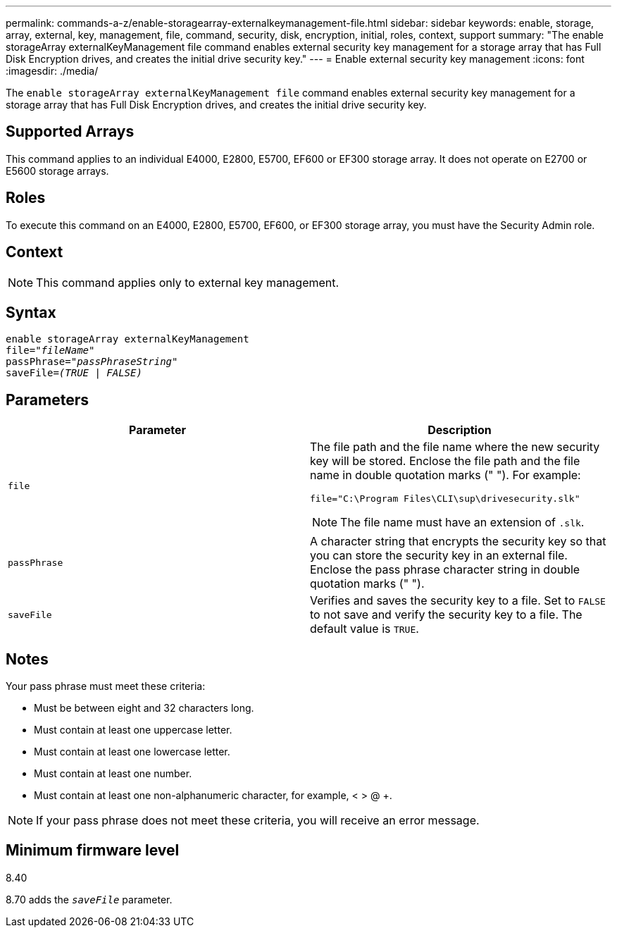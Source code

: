---
permalink: commands-a-z/enable-storagearray-externalkeymanagement-file.html
sidebar: sidebar
keywords: enable, storage, array, external, key, management, file, command, security, disk, encryption, initial, roles, context, support
summary: "The enable storageArray externalKeyManagement file command enables external security key management for a storage array that has Full Disk Encryption drives, and creates the initial drive security key."
---
= Enable external security key management
:icons: font
:imagesdir: ./media/

[.lead]
The `enable storageArray externalKeyManagement file` command enables external security key management for a storage array that has Full Disk Encryption drives, and creates the initial drive security key.

== Supported Arrays

This command applies to an individual E4000, E2800, E5700, EF600 or EF300 storage array. It does not operate on E2700 or E5600 storage arrays.

== Roles

To execute this command on an E4000, E2800, E5700, EF600, or EF300 storage array, you must have the Security Admin role.

== Context

[NOTE]
====
This command applies only to external key management.
====

== Syntax
[subs=+macros]
[source,cli]
----
enable storageArray externalKeyManagement
pass:quotes[file="_fileName_"]
pass:quotes[passPhrase="_passPhraseString_"]
pass:quotes[saveFile=_(TRUE | FALSE)_]
----

== Parameters
[cols="2*",options="header"]
|===
| Parameter| Description
a|
`file`
a|
The file path and the file name where the new security key will be stored. Enclose the file path and the file name in double quotation marks (" "). For example:

----
file="C:\Program Files\CLI\sup\drivesecurity.slk"
----

[NOTE]
====
The file name must have an extension of `.slk`.
====

a|
`passPhrase`
a|
A character string that encrypts the security key so that you can store the security key in an external file. Enclose the pass phrase character string in double quotation marks (" ").
a|
`saveFile`
a|
Verifies and saves the security key to a file. Set to `FALSE` to not save and verify the security key to a file. The default value is `TRUE`.
|===

== Notes

Your pass phrase must meet these criteria:

* Must be between eight and 32 characters long.
* Must contain at least one uppercase letter.
* Must contain at least one lowercase letter.
* Must contain at least one number.
* Must contain at least one non-alphanumeric character, for example, < > @ +.

[NOTE]
====
If your pass phrase does not meet these criteria, you will receive an error message.
====

== Minimum firmware level

8.40

8.70 adds the `_saveFile_` parameter.
